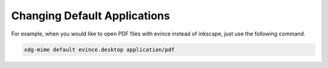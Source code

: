 Changing Default Applications
=============================

For example, when you would like to open PDF files with evince instead of
inkscape, just use the following command.

.. code::

  xdg-mime default evince.desktop application/pdf
